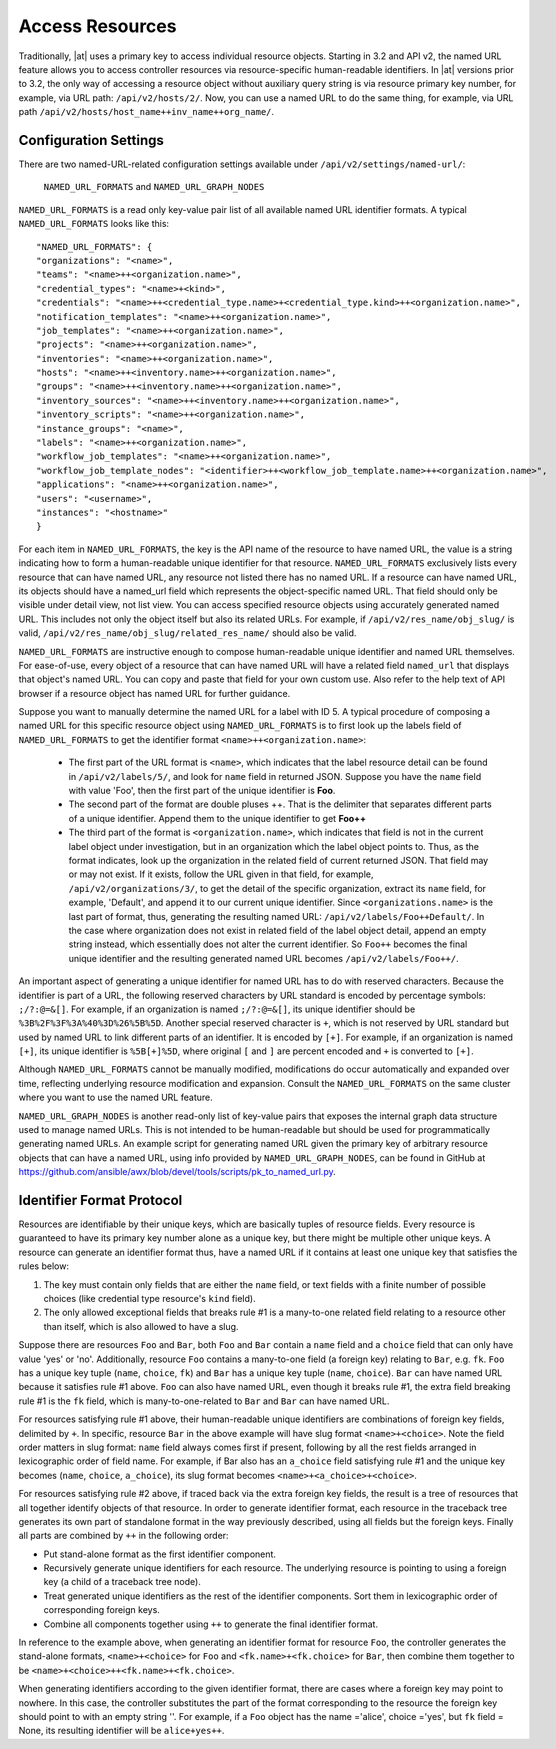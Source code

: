 ******************
Access Resources
******************

.. index::
   single: access resources

Traditionally, |at| uses a primary key to access individual resource objects. Starting in 3.2 and API v2, the named URL feature allows you to access controller resources via resource-specific human-readable identifiers. In |at| versions prior to 3.2, the only way of accessing a resource object without auxiliary query string is via resource primary key number, for example, via URL path: ``/api/v2/hosts/2/``. Now, you can use a named URL to do the same thing, for example, via URL path ``/api/v2/hosts/host_name++inv_name++org_name/``.

Configuration Settings
=========================

There are two named-URL-related configuration settings available under ``/api/v2/settings/named-url/``: 

 ``NAMED_URL_FORMATS`` and ``NAMED_URL_GRAPH_NODES``

``NAMED_URL_FORMATS`` is a read only key-value pair list of all available named URL identifier formats. A typical ``NAMED_URL_FORMATS`` looks like this:

::

	"NAMED_URL_FORMATS": {
    	"organizations": "<name>",
        "teams": "<name>++<organization.name>",
        "credential_types": "<name>+<kind>",
        "credentials": "<name>++<credential_type.name>+<credential_type.kind>++<organization.name>",
        "notification_templates": "<name>++<organization.name>",
        "job_templates": "<name>++<organization.name>",
        "projects": "<name>++<organization.name>",
        "inventories": "<name>++<organization.name>",
        "hosts": "<name>++<inventory.name>++<organization.name>",
        "groups": "<name>++<inventory.name>++<organization.name>",
        "inventory_sources": "<name>++<inventory.name>++<organization.name>",
        "inventory_scripts": "<name>++<organization.name>",
        "instance_groups": "<name>",
        "labels": "<name>++<organization.name>",
        "workflow_job_templates": "<name>++<organization.name>",
        "workflow_job_template_nodes": "<identifier>++<workflow_job_template.name>++<organization.name>",
        "applications": "<name>++<organization.name>",
        "users": "<username>",
        "instances": "<hostname>"
	}

For each item in ``NAMED_URL_FORMATS``, the key is the API name of the resource to have named URL, the value is a string indicating how to form a human-readable unique identifier for that resource. ``NAMED_URL_FORMATS`` exclusively lists every resource that can have named URL, any resource not listed there has no named URL. If a resource can have named URL, its objects should have a named_url field which represents the object-specific named URL. That field should only be visible under detail view, not list view. You can access specified resource objects using accurately generated named URL. This includes not only the object itself but also its related URLs. For example, if ``/api/v2/res_name/obj_slug/`` is valid, ``/api/v2/res_name/obj_slug/related_res_name/`` should also be valid.

``NAMED_URL_FORMATS`` are instructive enough to compose human-readable unique identifier and named URL themselves. For ease-of-use, every object of a resource that can have named URL will have a related field ``named_url`` that displays that object's named URL. You can copy and paste that field for your own custom use. Also refer to the help text of API browser if a resource object has named URL for further guidance.

Suppose you want to manually determine the named URL for a label with ID 5. A typical procedure of composing a named URL for this specific resource object using ``NAMED_URL_FORMATS`` is to first look up the labels field of ``NAMED_URL_FORMATS`` to get the identifier format ``<name>++<organization.name>``:

	- The first part of the URL format is ``<name>``, which indicates that the label resource detail can be found in ``/api/v2/labels/5/``, and look for ``name`` field in returned JSON. Suppose you have the ``name`` field with value 'Foo', then the first part of the unique identifier is **Foo**. 
	- The second part of the format are double pluses ++. That is the delimiter that separates different parts of a unique identifier. Append them to the unique identifier to get **Foo++** 
	- The third part of the format is ``<organization.name>``, which indicates that field is not in the current label object under investigation, but in an organization which the label object points to. Thus, as the format indicates, look up the organization in the related field of current returned JSON. That field may or may not exist. If it exists, follow the URL given in that field, for example, ``/api/v2/organizations/3/``, to get the detail of the specific organization, extract its ``name`` field, for example, 'Default', and append it to our current unique identifier. Since ``<organizations.name>`` is the last part of format, thus, generating the resulting named URL: ``/api/v2/labels/Foo++Default/``.  In the case where organization does not exist in related field of the label object detail, append an empty string instead, which essentially does not alter the current identifier. So ``Foo++`` becomes the final unique identifier and the resulting generated named URL becomes ``/api/v2/labels/Foo++/``.

An important aspect of generating a unique identifier for named URL has to do with reserved characters. Because the identifier is part of a URL, the following reserved characters by URL standard is encoded by percentage symbols: ``;/?:@=&[]``. For example, if an organization is named ``;/?:@=&[]``, its unique identifier should be ``%3B%2F%3F%3A%40%3D%26%5B%5D``. Another special reserved character is ``+``, which is not reserved by URL standard but used by named URL to link different parts of an identifier. It is encoded by ``[+]``. For example, if an organization is named ``[+]``, its unique identifier is ``%5B[+]%5D``, where original ``[`` and ``]`` are percent encoded and ``+`` is converted to ``[+]``.

Although ``NAMED_URL_FORMATS`` cannot be manually modified, modifications do occur automatically and expanded over time, reflecting underlying resource modification and expansion. Consult the ``NAMED_URL_FORMATS`` on the same cluster where you want to use the named URL feature.

``NAMED_URL_GRAPH_NODES`` is another read-only list of key-value pairs that exposes the internal graph data structure used to manage named URLs. This is not intended to be human-readable but should be used for programmatically generating named URLs. An example script for generating named URL given the primary key of arbitrary resource objects that can have a named URL, using info provided by ``NAMED_URL_GRAPH_NODES``, can be found in GitHub at https://github.com/ansible/awx/blob/devel/tools/scripts/pk_to_named_url.py.

Identifier Format Protocol
===============================

Resources are identifiable by their unique keys, which are basically tuples of resource fields. Every resource is guaranteed to have its primary key number alone as a unique key, but there might be multiple other unique keys. A resource can generate an identifier format thus, have a named URL if it contains at least one unique key that satisfies the rules below:

1. The key must contain only fields that are either the ``name`` field, or text fields with a finite number of possible choices (like credential type resource's ``kind`` field).

2. The only allowed exceptional fields that breaks rule #1 is a many-to-one related field relating to a resource other than itself, which is also allowed to have a slug.

Suppose there are resources ``Foo`` and ``Bar``, both ``Foo`` and ``Bar`` contain a ``name`` field and a ``choice`` field that can only have value 'yes' or 'no'. Additionally, resource ``Foo`` contains a many-to-one field (a foreign key) relating to ``Bar``, e.g. ``fk``. ``Foo`` has a unique key tuple (``name``, ``choice``, ``fk``) and ``Bar`` has a unique key tuple (``name``, ``choice``). ``Bar`` can have named URL because it satisfies rule #1 above. ``Foo`` can also have named URL, even though it breaks rule #1, the extra field breaking rule #1 is the ``fk`` field, which is many-to-one-related to ``Bar`` and ``Bar`` can have named URL.

For resources satisfying rule #1 above, their human-readable unique identifiers are combinations of foreign key fields, delimited by ``+``. In specific, resource ``Bar`` in the above example will have slug format ``<name>+<choice>``. Note the field order matters in slug format: ``name`` field always comes first if present, following by all the rest fields arranged in lexicographic order of field name. For example, if Bar also has an ``a_choice`` field satisfying rule #1 and the unique key becomes (``name``, ``choice``, ``a_choice``), its slug format becomes ``<name>+<a_choice>+<choice>``.

For resources satisfying rule #2 above, if traced back via the extra foreign key fields, the result is a tree of resources that all together identify objects of that resource. In order to generate identifier format, each resource in the traceback tree generates its own part of standalone format in the way previously described, using all fields but the foreign keys. Finally all parts are combined by ``++`` in the following order:

- Put stand-alone format as the first identifier component.
- Recursively generate unique identifiers for each resource. The underlying resource is pointing to using a foreign key (a child of a traceback tree node).
- Treat generated unique identifiers as the rest of the identifier components. Sort them in lexicographic order of corresponding foreign keys.
- Combine all components together using ``++`` to generate the final identifier format.

In reference to the example above, when generating an identifier format for resource ``Foo``, the controller generates the stand-alone formats, ``<name>+<choice>`` for ``Foo`` and ``<fk.name>+<fk.choice>`` for ``Bar``, then combine them together to be ``<name>+<choice>++<fk.name>+<fk.choice>``.

When generating identifiers according to the given identifier format, there are cases where a foreign key may point to nowhere. In this case, the controller substitutes the part of the format corresponding to the resource the foreign key should point to with an empty string ''. For example, if a ``Foo`` object has the name ='alice', choice ='yes', but ``fk`` field = None, its resulting identifier will be ``alice+yes++``.
